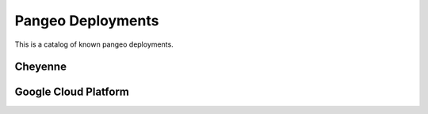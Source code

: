 Pangeo Deployments
==================

This is a catalog of known pangeo deployments.

Cheyenne
--------

Google Cloud Platform
---------------------
